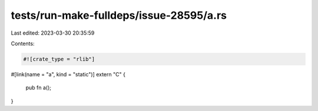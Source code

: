 tests/run-make-fulldeps/issue-28595/a.rs
========================================

Last edited: 2023-03-30 20:35:59

Contents:

.. code-block:: rs

    #![crate_type = "rlib"]

#[link(name = "a", kind = "static")]
extern "C" {
    pub fn a();
}


